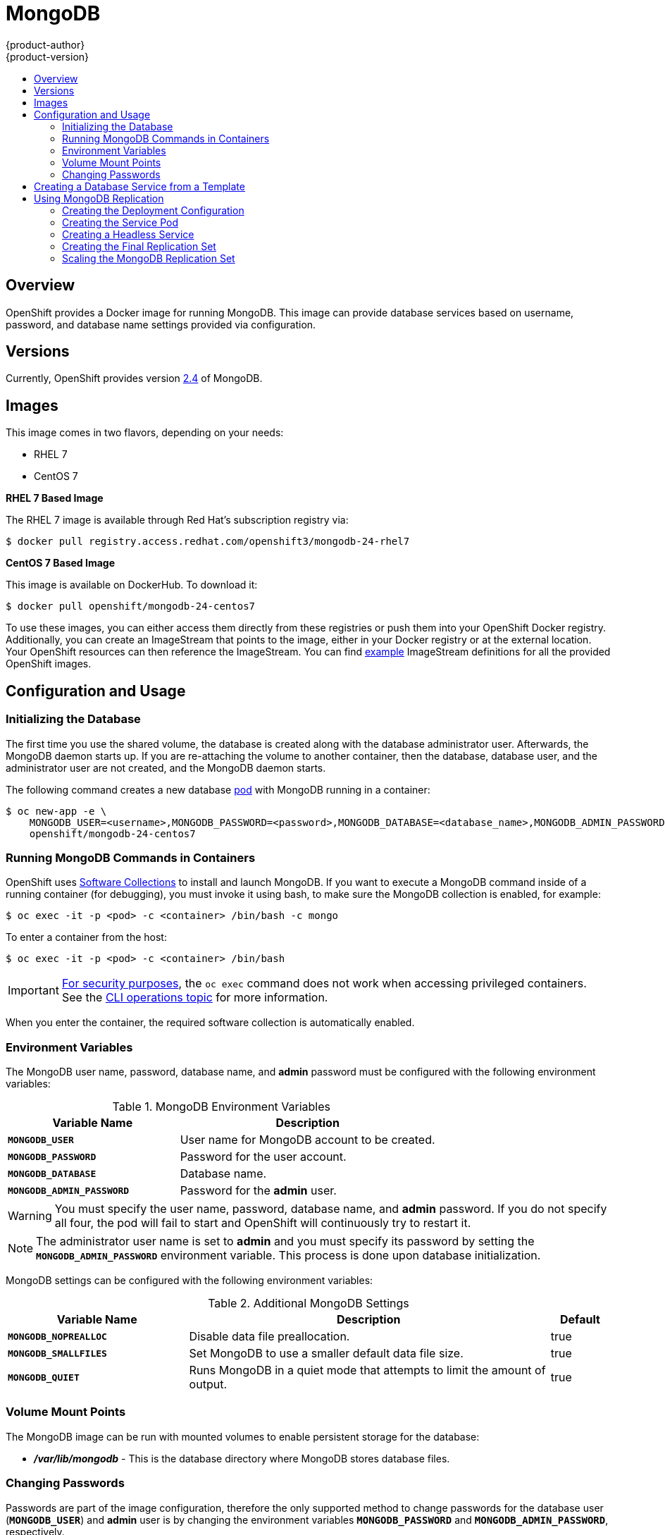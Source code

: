 = MongoDB
{product-author}
{product-version}
:data-uri:
:icons:
:experimental:
:toc: macro
:toc-title:
:prewrap!:

toc::[]

== Overview
OpenShift provides a Docker image for running MongoDB.  This image can provide
database services based on username, password, and database name settings
provided via configuration.

== Versions
Currently, OpenShift provides version
https://github.com/openshift/mongodb/tree/master/2.4[2.4] of MongoDB.

== Images

This image comes in two flavors, depending on your needs:

* RHEL 7
* CentOS 7

*RHEL 7 Based Image*

The RHEL 7 image is available through Red Hat's subscription registry via:

----
$ docker pull registry.access.redhat.com/openshift3/mongodb-24-rhel7
----

*CentOS 7 Based Image*

This image is available on DockerHub. To download it:

----
$ docker pull openshift/mongodb-24-centos7
----

To use these images, you can either access them directly from these
registries or push them into your OpenShift Docker registry. Additionally,
you can create an ImageStream that points to the image,
either in your Docker registry or at the external location. Your OpenShift
resources can then reference the ImageStream. You can find
https://github.com/openshift/origin/tree/master/examples/image-streams[example]
ImageStream definitions for all the provided OpenShift images.

== Configuration and Usage

=== Initializing the Database

The first time you use the shared volume, the database is created along with the
database administrator user. Afterwards, the MongoDB daemon starts up. If you
are re-attaching the volume to another container, then the database, database
user, and the administrator user are not created, and the MongoDB daemon starts.

The following command creates a new database
link:../../architecture/core_concepts/pods_and_services.html#pods[pod] with
MongoDB running in a container:

----
$ oc new-app -e \
    MONGODB_USER=<username>,MONGODB_PASSWORD=<password>,MONGODB_DATABASE=<database_name>,MONGODB_ADMIN_PASSWORD=<admin_password> \
    openshift/mongodb-24-centos7
----


=== Running MongoDB Commands in Containers

OpenShift uses https://www.softwarecollections.org/[Software Collections] to
install and launch MongoDB. If you want to execute a MongoDB command inside of a
running container (for debugging), you must invoke it using bash, to make sure
the MongoDB collection is enabled, for example:

----
$ oc exec -it -p <pod> -c <container> /bin/bash -c mongo
----

To enter a container from the host:

----
$ oc exec -it -p <pod> -c <container> /bin/bash
----

[IMPORTANT]
====
link:https://access.redhat.com/errata/RHSA-2015:1650[For security purposes], the
`oc exec` command does not work when accessing privileged containers. See the
link:../cli_reference/basic_cli_operations.html#troubleshooting-and-debugging-cli-operations[CLI
operations topic] for more information.
====

When you enter the container, the required software collection is automatically
enabled.

=== Environment Variables

The MongoDB user name, password, database name, and *admin* password must
be configured with the following environment variables:

.MongoDB Environment Variables
[cols="4a,6a",options="header"]
|===

|Variable Name |Description

|`*MONGODB_USER*`
|User name for MongoDB account to be created.

|`*MONGODB_PASSWORD*`
|Password for the user account.

|`*MONGODB_DATABASE*`
|Database name.

|`*MONGODB_ADMIN_PASSWORD*`
|Password for the *admin* user.
|===

[WARNING]
====
You must specify the user name, password, database name, and *admin* password.
If you do not specify all four, the pod will fail to start and OpenShift will
continuously try to restart it.
====

[NOTE]
====
The administrator user name is set to *admin* and you must specify its password
by setting the `*MONGODB_ADMIN_PASSWORD*` environment variable. This process is
done upon database initialization.
====

MongoDB settings can be configured with the following environment variables:

.Additional MongoDB Settings
[cols="3a,6a,1a",options="header"]
|===

|Variable Name |Description |Default

|`*MONGODB_NOPREALLOC*`
|Disable data file preallocation.
|true

|`*MONGODB_SMALLFILES*`
|Set MongoDB to use a smaller default data file size.
|true

|`*MONGODB_QUIET*`
|Runs MongoDB in a quiet mode that attempts to limit the amount of output.
|true
|===

=== Volume Mount Points

The MongoDB image can be run with mounted volumes to enable persistent storage
for the database:

* *_/var/lib/mongodb_* - This is the database directory where
MongoDB stores database files.

[[mongodb-changing-passwords]]

=== Changing Passwords

Passwords are part of the image configuration, therefore the only supported
method to change passwords for the database user (`*MONGODB_USER*`) and *admin*
user is by changing the environment variables `*MONGODB_PASSWORD*` and
`*MONGODB_ADMIN_PASSWORD*`, respectively.

Changing database passwords directly in MongoDB causes a mismatch between the
values stored in the variables and the actual passwords. Whenever a database
container starts, it resets the passwords to the values stored in the
environment variables.

You can change these passwords with:

----
$ oc env dc mongodb \
  MONGODB_PASSWORD=<new_password> \
  MONGODB_ADMIN_PASSWORD=<new_admin_password>
----

This triggers the redeployment of the database server if you have a
link:../../dev_guide/deployments.html#config-change-trigger[configuration change
trigger]. Otherwise, you must manually start a new deployment in order to apply
the password changes.

Note that you can change one password but not the other by simply omitting one
of the arguments to `oc env` above.

You can verify that the new password is in effect with:

====
----
$ oc get pods
...
$ oc exec <db_podname> -- bash -c 'mongo -u $MONGODB_USER -p NewPassword $MONGODB_DATABASE --eval "db.version()"'
----
====

Replace `<db_podname>` with the name of the running MongoDB pod.

To verify the *admin* password:

====
----
$ oc exec <db_podname> -- bash -c 'mongo -u admin -p NewAdminPassword admin --eval "db.version()"'
----
====

In both cases, if the password was changed correctly, you should see this output:

====
----
MongoDB shell version: 2.4.9
connecting to: sampledb
2.4.9
----
====

== Creating a Database Service from a Template

OpenShift provides a link:../../dev_guide/templates.html[template] to make
creating a new database service easy. The template provides parameter fields to
define all the mandatory environment variables (user, password, database name,
etc) with predefined defaults including auto-generation of password values. It
will also define both a
link:../../architecture/core_concepts/deployments.html#deployments-and-deployment-configurations[deployment
configuration] and a
link:../../architecture/core_concepts/pods_and_services.html#services[service].

The MongoDB templates should have been registered in the default *openshift*
project by your cluster administrator during the
link:../../install_config/install/first_steps.html[First Steps] setup process.
There are two templates available:

* `mongodb-ephemeral` is for development/testing purposes only because it uses
ephemeral storage for the database content. This means that if the database
pod is restarted for any reason, such as the pod being moved to another node
or the deployment configuration being updated and triggering a redeploy, all
data will be lost.
* `mongodb-persistent` uses a persistent volume store for the database data
which means the data will survive a pod restart. Using persistent volumes
requires a persistent volume pool be defined in the OpenShift deployment.
Cluster administrator instructions for setting up the pool are located
link:../../admin_guide/persistent_storage_nfs.html[here].


You can find instructions for instantiating templates by following these
link:../../dev_guide/templates.html#creating-resources-from-a-template[instructions].

Once you have instantiated the service, you can copy the user name, password,
and database name environment variables into a deployment configuration for
another component that intends to access the database. That component can then
access the database via the service that was defined.

[[using-mongodb-replication]]
== Using MongoDB Replication

ifdef::openshift-origin[]
[IMPORTANT]
====
Replication support provided by the MongoDB image is experimental and should not
be used in production.
====
endif::[]

ifdef::openshift-enterprise[]
[NOTE]
====
Enabling clustering for database images is currently in
link:../../whats_new/ose_3_0_release_notes.html#technology-preview[Technology
Preview] and not intended for production use.
====
endif::[]

Red Hat provides a proof-of-concept
link:../../architecture/core_concepts/templates.html[template] for MongoDB
replication (clustering); you can obtain the
https://github.com/openshift/mongodb/tree/master/2.4/examples/replica[example
template from GitHub].

For example, to upload the example template into the current project's template
library:

====
----
$ oc create -f \
    https://raw.githubusercontent.com/openshift/mongodb/master/2.4/examples/replica/mongodb-clustered.json
----
====

[IMPORTANT]
====
The example template does not use persistent storage. When
you lose all members of the replication set, your data will be lost.
====

The following sections detail the objects defined in the example template and
describe how they work together to start a cluster of MongoDB servers
implementing master-slave replication and automated failover. This is the
recommended replication strategy for MongoDB.

[[creating-the-deploymentconfig]]
=== Creating the Deployment Configuration

To set up MongoDB replication, a
link:../../architecture/core_concepts/deployments.html#deployments-and-deployment-configurations[deployment
configuration] is defined in the example template that defines a
link:../../architecture/core_concepts/deployments.html#replication-controllers[replication
controller]. The replication controller manages the members of the MongoDB
cluster.

To tell a MongoDB server that the member will be part of the cluster, additional
environment variables are provided for the container defined in the replication
controller pod template:

[cols="3a,6a,1a",options="header"]
|===

|Variable Name |Description |Default

|`*MONGODB_REPLICA_NAME*`
|Specifies the name of the replication set.
|*rs0*

|`*MONGODB_KEYFILE_VALUE*`
|See: http://docs.mongodb.org/manual/tutorial/generate-key-file[Generate a Key
File]
|*generated*
|===

.Deployment Configuration Object Definition in the Example Template
====

[source,json]
----
{
      "kind": "DeploymentConfig",
      "apiVersion": "v1",
      "metadata": {
        "name": "${MONGODB_SERVICE_NAME}",
      },
      "spec": {
        "strategy": {
          "type": "Recreate",
          "resources": {}
        },
        "triggers": [
          {
            "type":"ConfigChange"
          }
        ],
        "replicas": 3,
        "selector": {
          "name": "mongodb-replica"
        },
        "template": {
          "metadata": {
            "labels": {
              "name": "mongodb-replica"
            }
          },
          "spec": {
            "containers": [
              {
                "name":  "member",
                "image": "openshift/mongodb-24-centos7",
                "env": [
                  {
                    "name": "MONGODB_USER",
                    "value": "${MONGODB_USER}"
                  },
                  {
                    "name": "MONGODB_PASSWORD",
                    "value": "${MONGODB_PASSWORD}"
                  },
                  {
                    "name": "MONGODB_DATABASE",
                    "value": "${MONGODB_DATABASE}"
                  },
                  {
                    "name": "MONGODB_ADMIN_PASSWORD",
                    "value": "${MONGODB_ADMIN_PASSWORD}"
                  },
                  {
                    "name": "MONGODB_REPLICA_NAME",
                    "value": "${MONGODB_REPLICA_NAME}"
                  },
                  {
                    "name": "MONGODB_SERVICE_NAME",
                    "value": "${MONGODB_SERVICE_NAME}"
                  },
                  {
                    "name": "MONGODB_KEYFILE_VALUE",
                    "value": "${MONGODB_KEYFILE_VALUE}"
                  }
                ],
                "ports":[
                  {
                    "containerPort": 27017,
                    "protocol": "TCP"
                  }
                ]
              }
            ]
          }
        },
        "restartPolicy": "Never",
        "dnsPolicy": "ClusterFirst"
      }
    }
----
====

After the deployment configuration is created and the pods with MongoDB cluster
members are started, they will not be initialized. Instead, they start as part
of the *rs0* replication set, as the value of `*MONGODB_REPLICA_NAME*` is set to
*rs0* by default.

[[creating-the-service-pod]]
=== Creating the Service Pod

To initialize members created by link:#creating-the-deploymentconfig[the
deployment configuration], a _service pod_ is defined in the template. This pod
starts MongoDB with the `initiate` argument, which instructs the container
entrypoint to behave link:#mongo-creating-headless-service[slightly differently]
than a regular, stand-alone MongoDB database.

[[example-service-pod]]
.Service Pod Object Definition in the Example Template
====

[source,json]
----
{
  "kind": "Pod",
  "apiVersion": "v1",
  "metadata": {
    "name": "mongodb-service",
    "creationTimestamp": null,
    "labels": {
      "name": "mongodb-service"
    }
  },
  "spec": {
    "restartPolicy": "Never",
    "dnsPolicy": "ClusterFirst",
    "containers": [
      {
        "name": "initiate",
        "image": "openshift/mongodb-24-centos7",
        "args": ["initiate"],
        "env": [
          {
            "name": "MONGODB_USER",
            "value": "${MONGODB_USER}"
          },
          {
            "name": "MONGODB_PASSWORD",
            "value": "${MONGODB_PASSWORD}"
          },
          {
            "name": "MONGODB_DATABASE",
            "value": "${MONGODB_DATABASE}"
          },
          {
            "name": "MONGODB_ADMIN_PASSWORD",
            "value": "${MONGODB_ADMIN_PASSWORD}"
          },
          {
            "name": "MONGODB_REPLICA_NAME",
            "value": "${MONGODB_REPLICA_NAME}"
          },
          {
            "name": "MONGODB_SERVICE_NAME",
            "value": "${MONGODB_SERVICE_NAME}"
          },
          {
            "name": "MONGODB_KEYFILE_VALUE",
            "value": "${MONGODB_KEYFILE_VALUE}"
          }
        ]
      }
    ]
  }
}
----
====

[[mongo-creating-headless-service]]
=== Creating a Headless Service

The `initiate` argument in the link:#example-service-pod[container specification
above] instructs the container to first discover all running member pods within
the MongoDB cluster. To achieve this, a _headless service_ is defined named
*mongodb* in the example template.

To have a headless service, the `*portalIP*` parameter in the service definition
is set to *None*. Then you can use a DNS query to get a list of the pod IP
addresses that represents the current endpoints for this service.

.Headless Service Object Definition in the Example Template
====

[source,json]
----
{
  "kind": "Service",
  "apiVersion": "v1",
  "metadata": {
    "name": "${MONGODB_SERVICE_NAME}",
    "labels": {
      "name": "${MONGODB_SERVICE_NAME}"
    }
  },
  "spec": {
    "ports": [
      {
        "protocol": "TCP",
        "port": 27017,
        "targetPort": 27017,
        "nodePort": 0
      }
    ],
    "selector": {
      "name": "mongodb-replica"
    },
    "portalIP": "None",
    "type": "ClusterIP",
    "sessionAffinity": "None"
  },
  "status": {
    "loadBalancer": {}
  }
}
----
====

[[creating-the-final-replication-set]]
=== Creating the Final Replication Set

When the script that runs as the container entrypoint has the IP addresses of
all running MongoDB members, it creates a MongoDB replication set configuration
where it lists all member IP addresses. It then initiates the replication set
using `rs.initiate(config)`. The script waits until MongoDB elects the *PRIMARY*
member of the cluster.

Once the *PRIMARY* member has been elected, the entrypoint script starts
creating MongoDB users and databases. link:#creating-the-service-pod[The service
pod] runs MongoDB without the `--auth` argument, so it can bootstrap the
*PRIMARY* member without providing any authentication.

When the user accounts and databases are created and the data are replicated to
other members, the service pod then gives up its *PRIMARY* role and
shuts down.

[NOTE]
====
It is important that the `*restartPolicy*` field in the service pod is set to
*Never* to prevent the service pod from restarting when the container exits.
====

As soon as the service pod shuts down, other members start a new election and
the new *PRIMARY* member is elected from the running members.

Clients can then start using the MongoDB instance by sending the queries to the
*mongodb* service. As this service is a headless service, they do not need to
provide the IP address. Clients can use *mongodb:27017* for connections. The
service then sends the query to one of the members in the replication set.

[[scaling-mongodb-replication-set]]
=== Scaling the MongoDB Replication Set

To link:../../dev_guide/deployments.html#scaling[increase the number of members]
in the cluster:

----
$ oc scale rc mongodb-1 --replicas=<number>
----

This tells link:#creating-the-deploymentconfig[the replication controller] to
create a new MongoDB member pod. When a new member is created, the member
entrypoint first attempts to discover other running members in the cluster. It
then chooses one and adds itself to the list of members. Once the replication
configuration is updated, the other members replicate the data to a new pod and
start a new election.
